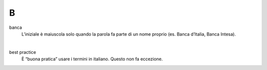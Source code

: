 B
=

banca
     L’iniziale è maiuscola solo quando la parola fa parte di un nome proprio (es. Banca d’Italia, Banca Intesa). 

     |

best practice
     È “buona pratica” usare i termini in italiano. Questo non fa eccezione.

